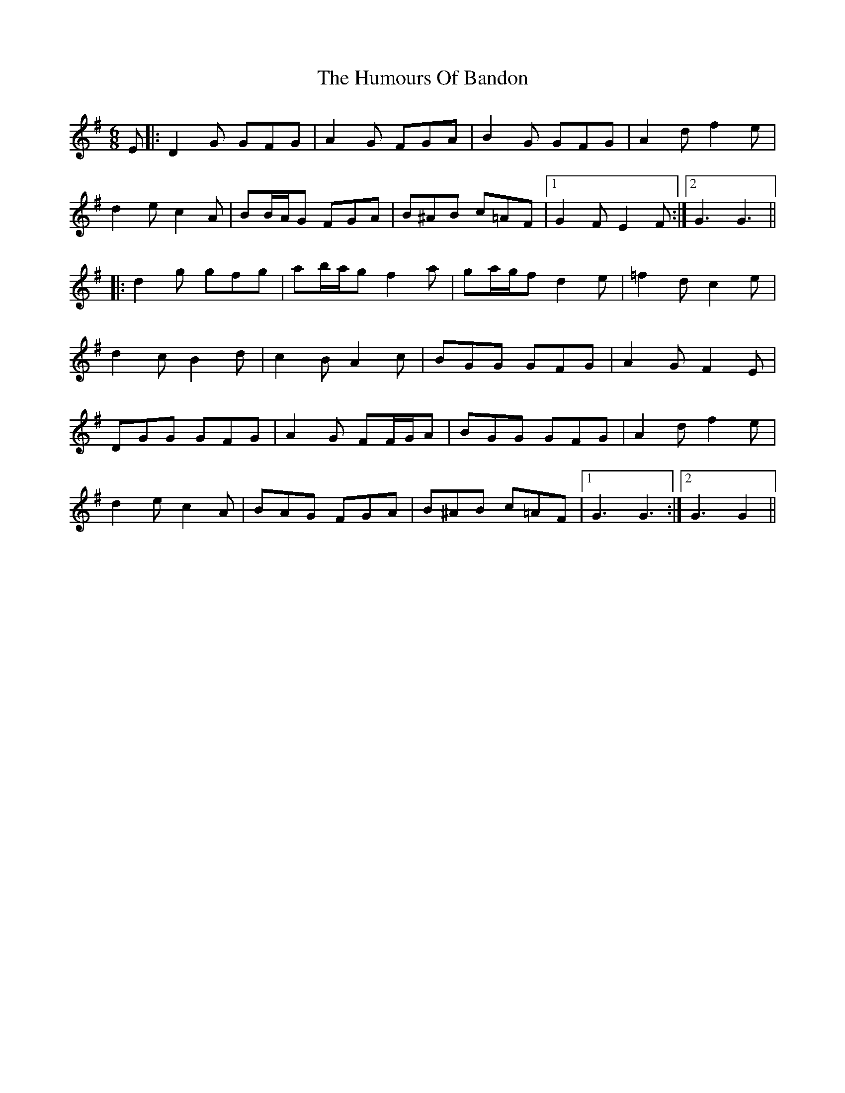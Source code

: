 X: 18110
T: Humours Of Bandon, The
R: jig
M: 6/8
K: Gmajor
E|:D2 G GFG|A2 G FGA|B2 G GFG|A2 d f2 e|
d2 e c2 A|BB/A/G FGA|B^AB c=AF|1 G2 F E2 F:|2 G3 G3||
|:d2 g gfg|ab/a/g f2 a|ga/g/f d2 e|=f2 d c2 e|
d2 c B2 d|c2 B A2 c|BGG GFG|A2 G F2 E|
DGG GFG|A2 G FF/G/A|BGG GFG|A2 d f2 e|
d2 e c2 A|BAG FGA|B^AB c=AF|1 G3 G3:|2 G3 G2||

